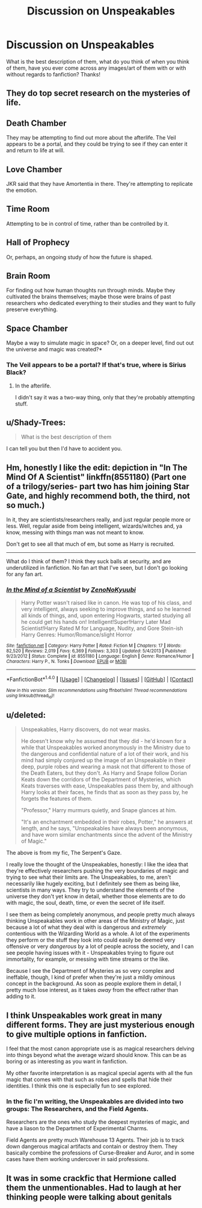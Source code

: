 #+TITLE: Discussion on Unspeakables

* Discussion on Unspeakables
:PROPERTIES:
:Author: Silentone26
:Score: 16
:DateUnix: 1511062886.0
:DateShort: 2017-Nov-19
:END:
What is the best description of them, what do you think of when you think of them, have you ever come across any images/art of them with or with without regards to fanfiction? Thanks!


** They do top secret research on the mysteries of life.

** Death Chamber
   :PROPERTIES:
   :CUSTOM_ID: death-chamber
   :END:
They may be attempting to find out more about the afterlife. The Veil appears to be a portal, and they could be trying to see if they can enter it and return to life at will.

** Love Chamber
   :PROPERTIES:
   :CUSTOM_ID: love-chamber
   :END:
JKR said that they have Amortentia in there. They're attempting to replicate the emotion.

** Time Room
   :PROPERTIES:
   :CUSTOM_ID: time-room
   :END:
Attempting to be in control of time, rather than be controlled by it.

** Hall of Prophecy
   :PROPERTIES:
   :CUSTOM_ID: hall-of-prophecy
   :END:
Or, perhaps, an ongoing study of how the future is shaped.

** Brain Room
   :PROPERTIES:
   :CUSTOM_ID: brain-room
   :END:
For finding out how human thoughts run through minds. Maybe they cultivated the brains themselves; maybe those were brains of past researchers who dedicated everything to their studies and they want to fully preserve everything.

** Space Chamber
   :PROPERTIES:
   :CUSTOM_ID: space-chamber
   :END:
Maybe a way to simulate magic in space? Or, on a deeper level, find out out the universe and magic was created?*
:PROPERTIES:
:Score: 16
:DateUnix: 1511064349.0
:DateShort: 2017-Nov-19
:END:

*** The Veil appears to be a portal? If that's true, where is Sirius Black?
:PROPERTIES:
:Author: emong757
:Score: 3
:DateUnix: 1511129031.0
:DateShort: 2017-Nov-20
:END:

**** In the afterlife.

I didn't say it was a two-way thing, only that they're probably attempting stuff.
:PROPERTIES:
:Score: 2
:DateUnix: 1511130107.0
:DateShort: 2017-Nov-20
:END:


** u/Shady-Trees:
#+begin_quote
  What is the best description of them
#+end_quote

I can tell you but then I'd have to accident you.
:PROPERTIES:
:Author: Shady-Trees
:Score: 12
:DateUnix: 1511086506.0
:DateShort: 2017-Nov-19
:END:


** Hm, honestly I like the edit: depiction in "In The Mind Of A Scientist" linkffn(8551180) (Part one of a trilogy/series- part two has him joining Star Gate, and highly recommend both, the third, not so much.)

In it, they are scientists/researchers really, and just regular people more or less. Well, regular aside from being intelligent, wizards/witches and, ya know, messing with things man was not meant to know.

Don't get to see all that much of em, but some as Harry is recruited.

--------------

What do I think of them? I think they suck balls at security, and are underutilized in fanfiction. No fan art that I've seen, but I don't go looking for any fan art.
:PROPERTIES:
:Score: 5
:DateUnix: 1511063524.0
:DateShort: 2017-Nov-19
:END:

*** [[http://www.fanfiction.net/s/8551180/1/][*/In the Mind of a Scientist/*]] by [[https://www.fanfiction.net/u/1345000/ZenoNoKyuubi][/ZenoNoKyuubi/]]

#+begin_quote
  Harry Potter wasn't raised like in canon. He was top of his class, and very intelligent, always seeking to improve things, and so he learned all kinds of things, and, upon entering Hogwarts, started studying all he could get his hands on! Intelligent!Super!Harry Later Mad Scientist!Harry Rated M for Language, Nudity, and Gore Stein-ish Harry Genres: Humor/Romance/slight Horror
#+end_quote

^{/Site/: [[http://www.fanfiction.net/][fanfiction.net]] *|* /Category/: Harry Potter *|* /Rated/: Fiction M *|* /Chapters/: 17 *|* /Words/: 82,520 *|* /Reviews/: 2,019 *|* /Favs/: 6,369 *|* /Follows/: 3,303 *|* /Updated/: 5/4/2013 *|* /Published/: 9/23/2012 *|* /Status/: Complete *|* /id/: 8551180 *|* /Language/: English *|* /Genre/: Romance/Humor *|* /Characters/: Harry P., N. Tonks *|* /Download/: [[http://www.ff2ebook.com/old/ffn-bot/index.php?id=8551180&source=ff&filetype=epub][EPUB]] or [[http://www.ff2ebook.com/old/ffn-bot/index.php?id=8551180&source=ff&filetype=mobi][MOBI]]}

--------------

*FanfictionBot*^{1.4.0} *|* [[[https://github.com/tusing/reddit-ffn-bot/wiki/Usage][Usage]]] | [[[https://github.com/tusing/reddit-ffn-bot/wiki/Changelog][Changelog]]] | [[[https://github.com/tusing/reddit-ffn-bot/issues/][Issues]]] | [[[https://github.com/tusing/reddit-ffn-bot/][GitHub]]] | [[[https://www.reddit.com/message/compose?to=tusing][Contact]]]

^{/New in this version: Slim recommendations using/ ffnbot!slim! /Thread recommendations using/ linksub(thread_id)!}
:PROPERTIES:
:Author: FanfictionBot
:Score: 2
:DateUnix: 1511063587.0
:DateShort: 2017-Nov-19
:END:


** u/deleted:
#+begin_quote
  Unspeakables, Harry discovers, do not wear masks.

  He doesn't know why he assumed that they did - he'd known for a while that Unspeakables worked anonymously in the Ministry due to the dangerous and confidential nature of a lot of their work, and his mind had simply conjured up the image of an Unspeakable in their deep, purple robes and wearing a mask not that different to those of the Death Eaters, but they don't. As Harry and Snape follow Dorian Keats down the corridors of the Department of Mysteries, which Keats traverses with ease, Unspeakables pass them by, and although Harry looks at their faces, he finds that as soon as they pass by, he forgets the features of them.

  "Professor," Harry murmurs quietly, and Snape glances at him.

  "It's an enchantment embedded in their robes, Potter," he answers at length, and he says, "Unspeakables have always been anonymous, and have worn similar enchantments since the advent of the Ministry of Magic."
#+end_quote

The above is from my fic, The Serpent's Gaze.

I really love the thought of the Unspeakables, honestly: I like the idea that they're effectively researchers pushing the very boundaries of magic and trying to see what their limits are. The Unspeakables, to me, aren't necessarily like hugely exciting, but I definitely see them as being like, scientists in many ways. They try to understand the elements of the universe they don't yet know in detail, whether those elements are to do with magic, the soul, death, time, or even the secret of life itself.

I see them as being completely anonymous, and people pretty much always thinking Unspeakables work in other areas of the Ministry of Magic, just because a lot of what they deal with is dangerous and /extremely/ contentious with the Wizarding World as a whole. A lot of the experiments they perform or the stuff they look into could easily be deemed very offensive or very /dangerous/ by a lot of people across the society, and I can see people having issues with it - Unspeakables trying to figure out immortality, for example, or messing with time streams or the like.

Because I see the Department of Mysteries as so very complex and ineffable, though, I kind of prefer when they're just a mildly ominous concept in the background. As soon as people explore them in detail, I pretty much lose interest, as it takes /away/ from the effect rather than adding to it.
:PROPERTIES:
:Score: 4
:DateUnix: 1511107668.0
:DateShort: 2017-Nov-19
:END:


** I think Unspeakables work great in many different forms. They are just mysterious enough to give multiple options in fanfiction.

I feel that the most canon appropriate use is as magical researchers delving into things beyond what the average wizard should know. This can be as boring or as interesting as you want in fanfiction.

My other favorite interpretation is as magical special agents with all the fun magic that comes with that such as robes and spells that hide their identities. I think this one is especially fun to see explored.
:PROPERTIES:
:Author: Kingsonne
:Score: 3
:DateUnix: 1511076279.0
:DateShort: 2017-Nov-19
:END:

*** In the fic I'm writing, the Unspeakables are divided into two groups: The Researchers, and the Field Agents.

Researchers are the ones who study the deepest mysteries of magic, and have a liason to the Department of Experimental Charms.

Field Agents are pretty much Warehouse 13 Agents. Their job is to track down dangerous magical artifacts and contain or destroy them. They basically combine the professions of Curse-Breaker and Auror, and in some cases have them working undercover in said professions.
:PROPERTIES:
:Author: Jahoan
:Score: 2
:DateUnix: 1511129633.0
:DateShort: 2017-Nov-20
:END:


** It was in some crackfic that Hermione called them the unmentionables. Had to laugh at her thinking people were talking about genitals
:PROPERTIES:
:Author: walaska
:Score: 3
:DateUnix: 1511098075.0
:DateShort: 2017-Nov-19
:END:
